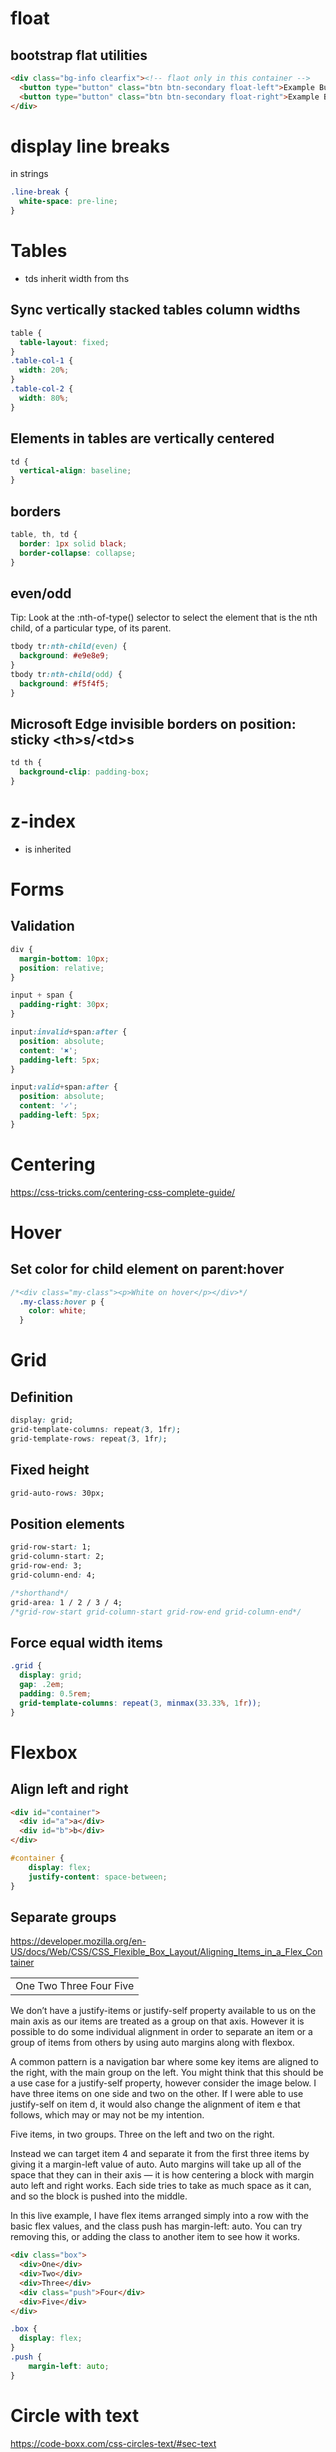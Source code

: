* float
** bootstrap flat utilities
#+BEGIN_SRC html
<div class="bg-info clearfix"><!-- flaot only in this container -->
  <button type="button" class="btn btn-secondary float-left">Example Button floated left</button>
  <button type="button" class="btn btn-secondary float-right">Example Button floated right</button>
</div>
#+END_SRC

* display line breaks
\n in strings
#+BEGIN_SRC css
.line-break {
  white-space: pre-line;
}
#+END_SRC

* Tables
- tds inherit width from ths

** Sync vertically stacked tables column widths
#+BEGIN_SRC css
table {
  table-layout: fixed;
}
.table-col-1 {
  width: 20%;
}
.table-col-2 {
  width: 80%;
}
#+END_SRC

** Elements in tables are vertically centered

#+BEGIN_SRC css
td {
  vertical-align: baseline;
}
#+END_SRC

** borders

#+BEGIN_SRC css
table, th, td {
  border: 1px solid black;
  border-collapse: collapse;
}
#+END_SRC

** even/odd
Tip: Look at the :nth-of-type() selector to select the element that is the nth child, of a particular type, of its parent.
#+BEGIN_SRC css
tbody tr:nth-child(even) {
  background: #e9e8e9;
}
tbody tr:nth-child(odd) {
  background: #f5f4f5;
}
#+END_SRC

** Microsoft Edge invisible borders on position: sticky <th>s/<td>s

#+BEGIN_SRC css
td th {
  background-clip: padding-box;
}
#+END_SRC

* z-index
- is inherited

* Forms
** Validation

#+BEGIN_SRC css
div {
  margin-bottom: 10px;
  position: relative;
}

input + span {
  padding-right: 30px;
}

input:invalid+span:after {
  position: absolute;
  content: '✖';
  padding-left: 5px;
}

input:valid+span:after {
  position: absolute;
  content: '✓';
  padding-left: 5px;
}
#+END_SRC

* Centering
https://css-tricks.com/centering-css-complete-guide/

* Hover
** Set color for child element on parent:hover

#+BEGIN_SRC css
/*<div class="my-class"><p>White on hover</p></div>*/
  .my-class:hover p {
    color: white;
  }
#+END_SRC

* Grid
** Definition
#+BEGIN_SRC css
display: grid;
grid-template-columns: repeat(3, 1fr);
grid-template-rows: repeat(3, 1fr);
#+END_SRC

** Fixed height
#+BEGIN_SRC css
grid-auto-rows: 30px;
#+END_SRC

** Position elements
#+BEGIN_SRC css
grid-row-start: 1;
grid-column-start: 2;
grid-row-end: 3;
grid-column-end: 4;

/*shorthand*/
grid-area: 1 / 2 / 3 / 4;
/*grid-row-start grid-column-start grid-row-end grid-column-end*/
#+END_SRC

** Force equal width items
#+BEGIN_SRC css
  .grid {
    display: grid;
    gap: .2em;
    padding: 0.5rem;
    grid-template-columns: repeat(3, minmax(33.33%, 1fr));
  }
#+END_SRC

* Flexbox
** Align left and right
#+BEGIN_SRC html
<div id="container">
  <div id="a">a</div>
  <div id="b">b</div>
</div>
#+END_SRC
#+BEGIN_SRC css
#container {
    display: flex;
    justify-content: space-between;
}
#+END_SRC

** Separate groups
https://developer.mozilla.org/en-US/docs/Web/CSS/CSS_Flexible_Box_Layout/Aligning_Items_in_a_Flex_Container
|One Two Three                     Four Five |

We don’t have a justify-items or justify-self property available to us
on the main axis as our items are treated as a group on that
axis. However it is possible to do some individual alignment in order
to separate an item or a group of items from others by using auto
margins along with flexbox.

A common pattern is a navigation bar where some key items are aligned
to the right, with the main group on the left. You might think that
this should be a use case for a justify-self property, however
consider the image below. I have three items on one side and two on
the other. If I were able to use justify-self on item d, it would also
change the alignment of item e that follows, which may or may not be
my intention.

Five items, in two groups. Three on the left and two on the right.

Instead we can target item 4 and separate it from the first three
items by giving it a margin-left value of auto. Auto margins will take
up all of the space that they can in their axis — it is how centering
a block with margin auto left and right works. Each side tries to take
as much space as it can, and so the block is pushed into the middle.

In this live example, I have flex items arranged simply into a row
with the basic flex values, and the class push has margin-left:
auto. You can try removing this, or adding the class to another item
to see how it works.

#+BEGIN_SRC html
<div class="box">
  <div>One</div>
  <div>Two</div>
  <div>Three</div>
  <div class="push">Four</div>
  <div>Five</div>
</div>
#+END_SRC
#+BEGIN_SRC css
.box {
  display: flex;
}
.push {
    margin-left: auto;
}
#+END_SRC

* Circle with text
https://code-boxx.com/css-circles-text/#sec-text
#+BEGIN_SRC html
<div class="res-circle">
  <div class="circle-txt">{{qualifikation.name}}</div>
</div>
#+END_SRC
#+BEGIN_SRC css
.res-circle {
  width: 20px;
  height: 20px;
  border-radius: 50%;
  line-height: 0;
  background: #bcd6ff;
  position: relative;
}
.res-circle:after {
  content: "";
  display: block;
  padding-bottom: 100%;
}
.circle-txt {
  position: absolute;
  bottom: 50%;
  width: 100%;
  text-align: center;
  font-family: arial, sans-serif;
  font-size: xx-small;
  font-weight: bold;
}
#+END_SRC
